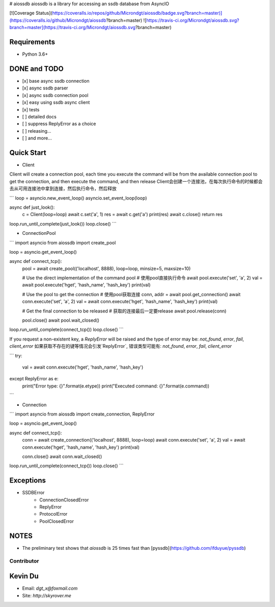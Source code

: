 # aiossdb
aiossdb is a library for accessing an ssdb database from AsyncIO

[![Coverage Status](https://coveralls.io/repos/github/Microndgt/aiossdb/badge.svg?branch=master)](https://coveralls.io/github/Microndgt/aiossdb?branch=master)
![https://travis-ci.org/Microndgt/aiossdb.svg?branch=master](https://travis-ci.org/Microndgt/aiossdb.svg?branch=master)

Requirements
------------

- Python 3.6+

DONE and TODO
-------------

- [x] base async ssdb connection
- [x] async ssdb parser
- [x] async ssdb connection pool
- [x] easy using ssdb async client
- [x] tests
- [ ] detailed docs
- [ ] suppress ReplyError as a choice
- [ ] releasing...
- [ ] and more...

Quick Start
-----------

- Client

Client will create a connection pool, each time you execute the command will be from the available connection pool to get the connection, and then execute the command, and then release  
Client会创建一个连接池，在每次执行命令的时候都会去从可用连接池中拿到连接，然后执行命令，然后释放

```
loop = asyncio.new_event_loop()
asyncio.set_event_loop(loop)


async def just_look():
    c = Client(loop=loop)
    await c.set('a', 1)
    res = await c.get('a')
    print(res)
    await c.close()
    return res

loop.run_until_complete(just_look())
loop.close()
```

- ConnectionPool

```
import asyncio
from aiossdb import create_pool

loop = asyncio.get_event_loop()


async def connect_tcp():
    pool = await create_pool(('localhost', 8888), loop=loop, minsize=5, maxsize=10)

    # Use the direct implementation of the command pool
    # 使用pool直接执行命令
    await pool.execute('set', 'a', 2)
    val = await pool.execute('hget', 'hash_name', 'hash_key')
    print(val)

    # Use the pool to get the connection
    # 使用pool获取连接
    conn, addr = await pool.get_connection()
    await conn.execute('set', 'a', 2)
    val = await conn.execute('hget', 'hash_name', 'hash_key')
    print(val)

    # Get the final connection to be released
    # 获取的连接最后一定要release
    await pool.release(conn)

    pool.close()
    await pool.wait_closed()

loop.run_until_complete(connect_tcp())
loop.close()
```

If you request a non-existent key, a `ReplyError` will be raised and the type of error may be: `not_found`, `error`, `fail`, `client_error`  
如果获取不存在的键等情况会引发`ReplyError`, 错误类型可能有: `not_found`, `error`, `fail`, `client_error`

```
try:
    val = await conn.execute('hget', 'hash_name', 'hash_key')
except ReplyError as e:
    print("Error type: {}".format(e.etype))
    print("Executed command: {}".format(e.command))
```

- Connection

```
import asyncio
from aiossdb import create_connection, ReplyError


loop = asyncio.get_event_loop()


async def connect_tcp():
    conn = await create_connection(('localhost', 8888), loop=loop)
    await conn.execute('set', 'a', 2)
    val = await conn.execute('hget', 'hash_name', 'hash_key')
    print(val)

    conn.close()
    await conn.wait_closed()

loop.run_until_complete(connect_tcp())
loop.close()
```

Exceptions
----------

- SSDBError
    - ConnectionClosedError
    - ReplyError
    - ProtocolError
    - PoolClosedError

NOTES
-----

- The preliminary test shows that `aiossdb` is 25 times fast than [pyssdb](https://github.com/ifduyue/pyssdb)

Contributor
===========

Kevin Du
--------

- Email: `dgt_x@foxmail.com`
- Site: `http://skyrover.me`

